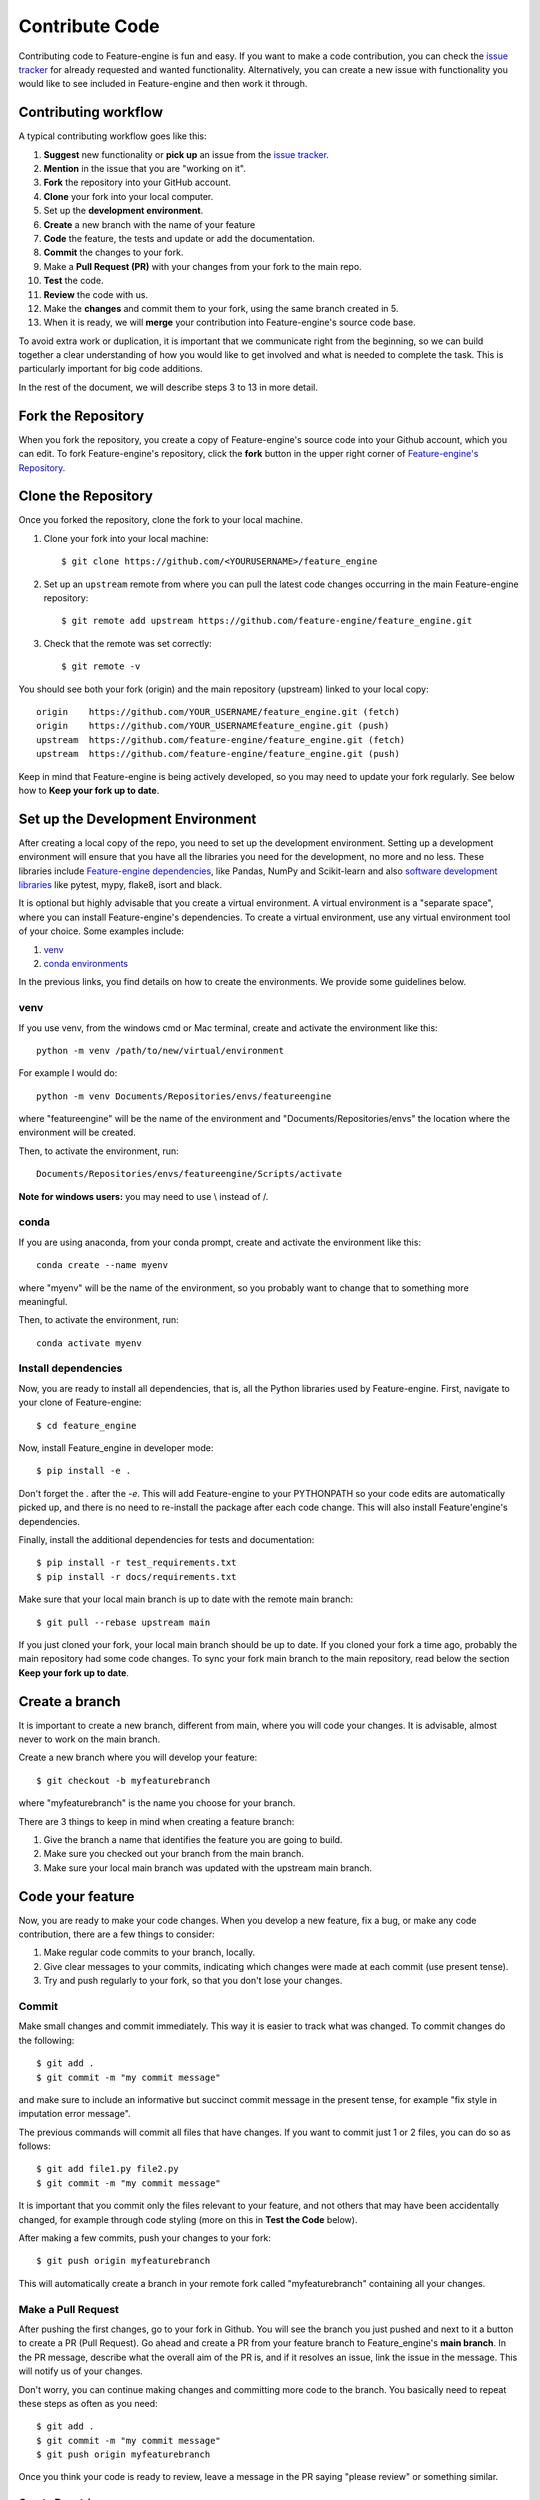 .. -*- mode: rst -*-

.. _contribute_code:

Contribute Code
===============

Contributing code to Feature-engine is fun and easy. If you want to make a code contribution,
you can check the `issue tracker <https://github.com/feature-engine/feature_engine/issues/>`_
for already requested and wanted functionality. Alternatively, you can create a new issue
with functionality you would like to see included in Feature-engine and then work it through.


Contributing workflow
---------------------

A typical contributing workflow goes like this:

1. **Suggest** new functionality or **pick up** an issue from the `issue tracker <https://github.com/feature-engine/feature_engine/issues/>`_.
2. **Mention** in the issue that you are "working on it".
3. **Fork** the repository into your GitHub account.
4. **Clone** your fork into your local computer.
5. Set up the **development environment**.
6. **Create** a new branch with the name of your feature
7. **Code** the feature, the tests and update or add the documentation.
8. **Commit** the changes to your fork.
9. Make a **Pull Request (PR)** with your changes from your fork to the main repo.
10. **Test** the code.
11. **Review** the code with us.
12. Make the **changes** and commit them to your fork, using the same branch created in 5.
13. When it is ready, we will **merge** your contribution into Feature-engine's source code base.

To avoid extra work or duplication, it is important that we communicate right from the
beginning, so we can build together a clear understanding of how you would like to get involved
and what is needed to complete the task. This is particularly important for big code additions.

In the rest of the document, we will describe steps 3 to 13 in more detail.

Fork the Repository
-------------------

When you fork the repository, you create a copy of Feature-engine's source code into
your Github account, which you can edit. To fork Feature-engine's repository, click the
**fork** button in the upper right corner of
`Feature-engine's Repository <https://github.com/feature-engine/feature_engine>`_.

.. figure::  ../images/fork.png
   :figclass: align-center
   :align:   center

Clone the Repository
--------------------

Once you forked the repository, clone the fork to your local machine.

1. Clone your fork into your local machine::

    $ git clone https://github.com/<YOURUSERNAME>/feature_engine

2. Set up an ``upstream`` remote from where you can pull the latest code changes occurring in the main Feature-engine repository::

    $ git remote add upstream https://github.com/feature-engine/feature_engine.git

3. Check that the remote was set correctly::

    $ git remote -v

You should see both your fork (origin) and the main repository (upstream) linked to your local copy::

    origin    https://github.com/YOUR_USERNAME/feature_engine.git (fetch)
    origin    https://github.com/YOUR_USERNAMEfeature_engine.git (push)
    upstream  https://github.com/feature-engine/feature_engine.git (fetch)
    upstream  https://github.com/feature-engine/feature_engine.git (push)

Keep in mind that Feature-engine is being actively developed, so you may need to update
your fork regularly. See below how to **Keep your fork up to date**.

Set up the Development Environment
----------------------------------

After creating a local copy of the repo, you need to set up the development environment.
Setting up a development environment will ensure that you have all the libraries
you need for the development, no more and no less. These libraries include
`Feature-engine dependencies <https://github.com/feature-engine/feature_engine/blob/main/requirements.txt>`_,
like Pandas, NumPy and Scikit-learn and also
`software development libraries <https://github.com/feature-engine/feature_engine/blob/main/test_requirements.txt>`_
like pytest, mypy, flake8, isort and black.

It is optional but highly advisable that you create a virtual environment. A virtual environment
is a "separate space", where you can install Feature-engine's dependencies. To create a virtual
environment, use any virtual environment tool of your choice. Some examples include:

1. `venv <https://docs.python.org/3/library/venv.html>`_
2. `conda environments <https://docs.conda.io/projects/conda/en/latest/user-guide/tasks/manage-environments.html>`_

In the previous links, you find details on how to create the environments. We provide
some guidelines below.

venv
~~~~

If you use venv, from the windows cmd or Mac terminal, create and activate the environment
like this::

    python -m venv /path/to/new/virtual/environment

For example I would do::

    python -m venv Documents/Repositories/envs/featureengine

where "featureengine" will be the name of the environment and "Documents/Repositories/envs"
the location where the environment will be created.

Then, to activate the environment, run::

    Documents/Repositories/envs/featureengine/Scripts/activate

**Note for windows users:** you may need to use \\ instead of /.

conda
~~~~~

If you are using anaconda, from your conda prompt, create and activate the environment
like this::

    conda create --name myenv

where "myenv" will be the name of the environment, so you probably want to change that to
something more meaningful.

Then, to activate the environment, run::

    conda activate myenv


Install dependencies
~~~~~~~~~~~~~~~~~~~~

Now, you are ready to install all dependencies, that is, all the Python libraries used by
Feature-engine. First, navigate to your clone of Feature-engine::

        $ cd feature_engine

Now, install Feature_engine in developer mode::

        $ pip install -e .

Don't forget the `.` after the `-e`. This will add Feature-engine to your PYTHONPATH so your code edits
are automatically picked up, and there is no need to re-install the package after each
code change. This will also install Feature'engine's dependencies.
    
Finally, install the additional dependencies for tests and documentation::

        $ pip install -r test_requirements.txt
        $ pip install -r docs/requirements.txt

Make sure that your local main branch is up to date with the remote main branch::

        $ git pull --rebase upstream main

If you just cloned your fork, your local main branch should be up to date. If you cloned
your fork a time ago, probably the main repository had some code changes. To sync your
fork main branch to the main repository, read below the section **Keep your fork up
to date**.

Create a branch
---------------

It is important to create a new branch, different from main, where you will code your
changes. It is advisable, almost never to work on the main branch.

Create a new branch where you will develop your feature::

    $ git checkout -b myfeaturebranch

where "myfeaturebranch" is the name you choose for your branch.

There are 3 things to keep in mind when creating a feature branch:

1. Give the branch a name that identifies the feature you are going to build.
2. Make sure you checked out your branch from the main branch.
3. Make sure your local main branch was updated with the upstream main branch.

Code your feature
-----------------

Now, you are ready to make your code changes. When you develop a new feature, fix a bug, or
make any code contribution, there are a few things to consider:

1. Make regular code commits to your branch, locally.
2. Give clear messages to your commits, indicating which changes were made at each commit (use present tense).
3. Try and push regularly to your fork, so that you don't lose your changes.

Commit
~~~~~~

Make small changes and commit immediately. This way it is easier to track what was changed.
To commit changes do the following::

    $ git add .
    $ git commit -m "my commit message"

and make sure to include an informative but succinct commit message in the present tense,
for example "fix style in imputation error message".

The previous commands will commit all files that have changes. If you want to commit just 1
or 2 files, you can do so as follows::

    $ git add file1.py file2.py
    $ git commit -m "my commit message"

It is important that you commit only the files relevant to your feature, and not others
that may have been accidentally changed, for example through code styling (more on this in
**Test the Code** below).

After making a few commits, push your changes to your fork::

    $ git push origin myfeaturebranch

This will automatically create a branch in your remote fork called "myfeaturebranch"
containing all your changes.

Make a Pull Request
~~~~~~~~~~~~~~~~~~~

After pushing the first changes, go to your fork in Github. You will see the branch you
just pushed and next to it a button to create a PR (Pull Request). Go ahead and create a PR from your
feature branch to Feature_engine's **main branch**. In the PR message, describe what the overall
aim of the PR is, and if it resolves an issue, link the issue in the message. This will
notify us of your changes.

Don't worry, you can continue making changes and committing more code to the branch. You
basically need to repeat these steps as often as you need::

    $ git add .
    $ git commit -m "my commit message"
    $ git push origin myfeaturebranch

Once you think your code is ready to review, leave a message in the PR saying "please review"
or something similar.

Create Docstrings
~~~~~~~~~~~~~~~~~

If you are coding an entire new class, make sure you follow our :ref:`guidelines to create
the docstrings <contribute_docs>`.

Test the Code
-------------

The code you submit must pass any test you add plus all current tests in the library.
The tests are triggered automatically when you first make a PR, and then any
time you commit new changes to the PR. It is important that the tests pass when you ask
us for review.

We have tests for:

1. Functionality, using pytest
2. Code style, using flake8
3. Typehints, using mypy
4. Documentation, using sphinx.
5. Coverage using coverage

In the following paragraphs, we will take you through how to test each of the above.

Test functionality
~~~~~~~~~~~~~~~~~~

We use pytest to create and run our tests. If you set up the development environment as
we described previously, you should have pytest installed. Alternatively, run from the
windows cmd or mac terminal::

    $ pip install pytest

You can now run the tests from your command line interface. Make sure you are within the
feature-engine folder. Then run::

    $ pytest

These command will run all the test scripts within the test folder. It will take a few
minutes.

Alternatively, you can run a specific script as follows::

    $ pytest tests/test_encoding/test_onehot_encoder.py

The previous command will just run the tests for the one hot encoder.

It will be faster if you just test the code you created, in which case you would do::

    $ pytest tests/test_my_new_feature_folder/test_my_new_feature.py

where test_my_new_feature.py is the name of your test script, and it is located in the
test_my_new_feature_folder.

If you are using Pycharm, this is even easier:

1. In your project directory (where you have all the files and scripts), right click with the mouse on the folder "tests".
2. Select "Run pytest in tests".

This will run all tests.

To run your specific tests:

1. Locate your test file
2. Right click with the mouse on the test file.
3. Select "Run pytest in tests".

Sweet, isn't it?

With the above procedure you can also "click" on your individual test script and run only
those tests.

Code coverage
~~~~~~~~~~~~~

We use `coverage <https://pypi.org/project/coverage/>`_ to test the extend of coverage of
our tests. To evaluate the code coverage, you need to run pytest with coverage::

    $ coverage run -m pytest

And then, you can visualize the report like this::

    $ coverage report


If you see that there is coverage missing in any of the classes you are working with,
try to add tests to increase coverage. We aim for 97%.

Test Code Style
~~~~~~~~~~~~~~~

We follow `PEP8 <https://pep8.org/>`_ and we keep our code lines up to 88 characters.
Before testing the code style, make sure to automatically
fix anything that might not abide by PEP8 with `**black** <https://pypi.org/project/black/>`_
and `**isort** <https://pypi.org/project/isort/>`_.

If you set up the development environment as we described previously, you should have these
libraries installed. Alternatively, run from the windows cmd or mac terminal::

    $ pip install black
    $ pip install isort

Then, you can sort the imports alphabetically by running::

    $ isort my_new_script.py

You can fix code style by running::

    $ black my_new_script.py


**You need to run isort and black on both code files and test files.**

Black and isort may make changes to your file. Don't forget to commit those changes::

    $ git add my_new_script.py
    $ git commit -m "fix code style"
    $ git push origin my_feature_branch

Now, you can go ahead and test that your scripts pass the code styling tests. To do so,
execute from the command line::

    $ flake8 my_new_script.py

If the flake8 test pass, you are good to go. Alternatively, you will get an error, indicating
which line of code is not following the coding convention.

Test Typehint
~~~~~~~~~~~~~

We use `Typehint <https://www.python.org/dev/peps/pep-0484/>`_. To test typehinting we use
`**mypy** <http://mypy-lang.org/>`_.

If you set up the development environment as we described previously, you should have
mypy installed. Alternatively, run from the windows cmd or mac terminal::

    $ pip install mypy

now, you test typehint by running::

    $ mypy feature_engine

A few things to notice:

- We use typehint only on the code base and not on the tests.
- You need to run mypy on the entire module and not just your script.

Otherwise, you will most likely get an error.

Test the docs
~~~~~~~~~~~~~

If after running pytest, black and mypy you do not get errors, you are only left with testing
that the documentation builds correctly.

To do this, first make sure you have all the documentation dependencies installed. If you
set up the environment as we described previously, they should be installed. Alternatively,
from the windows cmd or mac terminal, run::

    $ pip install -r docs/requirements.txt

Make sure you are within the feature_engine module when you run the previous command.

Now, you can go ahead and build the documentation::

    $ sphinx-build -b html docs build

This will trigger the building of the docs, which will be stored in html format in the
"build" folder within the repository. You can open those up with your browser. But the
important thing is that you do not get any red warning during the build process.

Using tox
~~~~~~~~~

In Feature-engine, we use tox to run all our tests automatically. If you want to run all
the tests using tox locally:

1. Install tox in your development environment::

    $ pip install tox

2. Make sure you are in the repository folder, alternatively::

    $ cd feature_engine

3. Run the tests in tox::

    $ tox

Just writing `tox`, will trigger automatically the functionality tests, code styling tests,
typehint tests and documentation test. These will test the entire Feature-engine ecosystem
and not just your new scripts, so it will be more time consuming.

If the tests pass, the code is in optimal condition :)

**A few things to note:**

Tox runs our tests in Python versions 3.6, 3.7, 3.8 and 3.9. However, it will only be able to
run the tests in the version you have installed locally. All others will fail. This is OK.
As long as the tests in the Python version you have installed pass, you are good to go.

Tox may modify some local files that are not relevant to your feature. Please **DO NOT** add
those files to your PR.

If you want to know more about tox check this `link <https://tox.readthedocs.io>`_. If
you want to know why we prefer tox, this
`article <https://christophergs.com/python/2020/04/12/python-tox-why-use-it-and-tutorial/>`_
will tell you everything ;)


Review Process
--------------

Once your contribution contains the new code, the tests and the documentation, you can
request a review by mentioning that in a comment in the Pull Request. Likely, there will
be some back and forth until the final submission. We will work together to get the code
in the final shape.

If you feel you would like to clarify something before the first draft is done, or if
you can't get some tests to pass, do not hesitate to mention that in a comment, and we
will try to help.

**We aim to review PRs within a week. If for some reason we can't, we will let you know
through the PR as well.**

Once the submission is reviewed and provided the continuous integration tests have
passed and the code is up to date with Feature-engine's main branch, we will be ready
to "Squash and Merge" your contribution into the ``main`` branch of Feature-engine.
"Squash and Merge" combines all of your commits into a single commit which helps keep
the history of the repository clean and tidy.

Once your contribution has been merged into main, you will be listed as a
Feature-engine contributor :)


Merge Pull Requests
-------------------

Only Core contributors have write access to the repository, can review and merge
pull requests. Some preferences for commit messages when merging in pull requests:

- Make sure to use the “Squash and Merge” option in order to create a Git history that is understandable.
- Keep the title of the commit short and descriptive; be sure it links all related issues.


Releases
--------

After a few features have been added to the main branch by yourself and other
contributors, we will merge main into a release branch, e.g. 1.2.X, to release a new
version of Feature-engine to PyPI and conda-forge.


Keep your Fork up to Date
-------------------------

When you're collaborating using forks, it's important to update your fork to capture
changes that have been made by other collaborators.

If your feature takes a few weeks or months to develop, it may happen that new code
changes are made to Feature_engine's main branch by other contributors. Some of the
files that are changed maybe the same files you are working on. Thus, it is really
important that you pull and rebase the upstream main branch into your feature branch.
To keep your branches up to date:

1. Check out your local main branch::

    $ git checkout main

If your feature branch has uncommitted changes, it will ask you to commit or stage those
first. Refer to the commit guidelines we described above.

2. Pull and rebase the upstream main branch on your local main branch::

    $ git pull --rebase upstream main

Your main should be a copy of the upstream main after this. If was is not, there may appear
some conflicting files. You will need to resolve these conflicts and continue the rebase.

3. Pull the changes to your fork::

    $ git push -f origin main

The previous command will update your fork (remote) so that your fork's main branch is in sync with
Feature-engine's main. Now, you need to rebase main onto your feature branch.

4. Check out your feature branch::

    $ git checkout myfeaturebranch

5. Rebase main onto it::

    $ git rebase main

Again, if conflicts arise, try and resolve them and continue the rebase.

Now you are good to go to continue developing your feature.